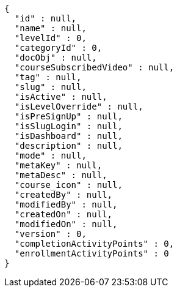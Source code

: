 [source,options="nowrap"]
----
{
  "id" : null,
  "name" : null,
  "levelId" : 0,
  "categoryId" : 0,
  "docObj" : null,
  "courseSubscribedVideo" : null,
  "tag" : null,
  "slug" : null,
  "isActive" : null,
  "isLevelOverride" : null,
  "isPreSignUp" : null,
  "isSlugLogin" : null,
  "isDashboard" : null,
  "description" : null,
  "mode" : null,
  "metaKey" : null,
  "metaDesc" : null,
  "course_icon" : null,
  "createdBy" : null,
  "modifiedBy" : null,
  "createdOn" : null,
  "modifiedOn" : null,
  "version" : 0,
  "completionActivityPoints" : 0,
  "enrollmentActivityPoints" : 0
}
----